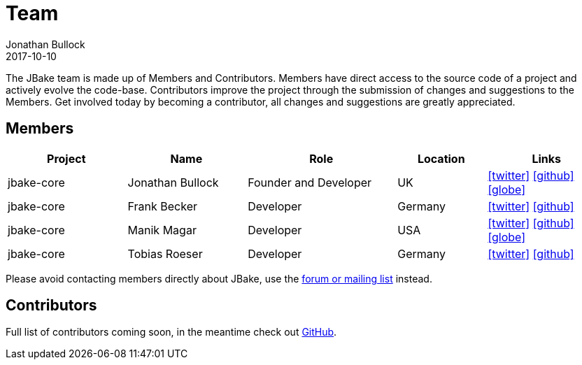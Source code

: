 = Team
Jonathan Bullock
2017-10-10
:jbake-type: page
:jbake-tags: community, team, members, contributors
:jbake-status: published
:idprefix:
:icons: font

The JBake team is made up of Members and Contributors. Members have direct access to the source code of a project and actively evolve the code-base. Contributors 
improve the project through the submission of changes and suggestions to the Members. Get involved today by becoming a contributor, all changes and suggestions 
are greatly appreciated.

== Members

[cols="20,20,25,15,20", options="header"]
|===
|Project |Name |Role |Location |Links 
|jbake-core  |Jonathan Bullock |Founder and Developer |UK |icon:twitter[link="https://twitter.com/jonbullock",size="2x",window="_blank"] icon:github[link="https://github.com/jonbullock",size="2x",window="_blank"] icon:globe[link="http://jonathanbullock.com",size="2x",window="_blank"]
|jbake-core  |Frank Becker |Developer |Germany |icon:twitter[link="https://twitter.com/knarfancho",size="2x",window="_blank"] icon:github[link="https://github.com/ancho",size="2x",window="_blank"]
|jbake-core  |Manik Magar |Developer |USA |icon:twitter[link="https://twitter.com/manikmagar",size="2x",window="_blank"] icon:github[link="https://github.com/manikmagar",size="2x",window="_blank"] icon:globe[link="https://manik.magar.me",size="2x",window="_blank"]
|jbake-core  |Tobias Roeser |Developer |Germany |icon:twitter[link="https://twitter.com/TobiasRoeser",size="2x",window="_blank"] icon:github[link="https://github.com/lefou",size="2x",window="_blank"]
|===

////
Add details for build plugins members here and past members (i.e. original authors of build plugins)
////

Please avoid contacting members directly about JBake, use the link:/community/[forum or mailing list] instead.


== Contributors

Full list of contributors coming soon, in the meantime check out link:https://github.com/jbake-org/jbake/graphs/contributors[GitHub].

////
Include details of sponsors such as JetBrains here...?
////